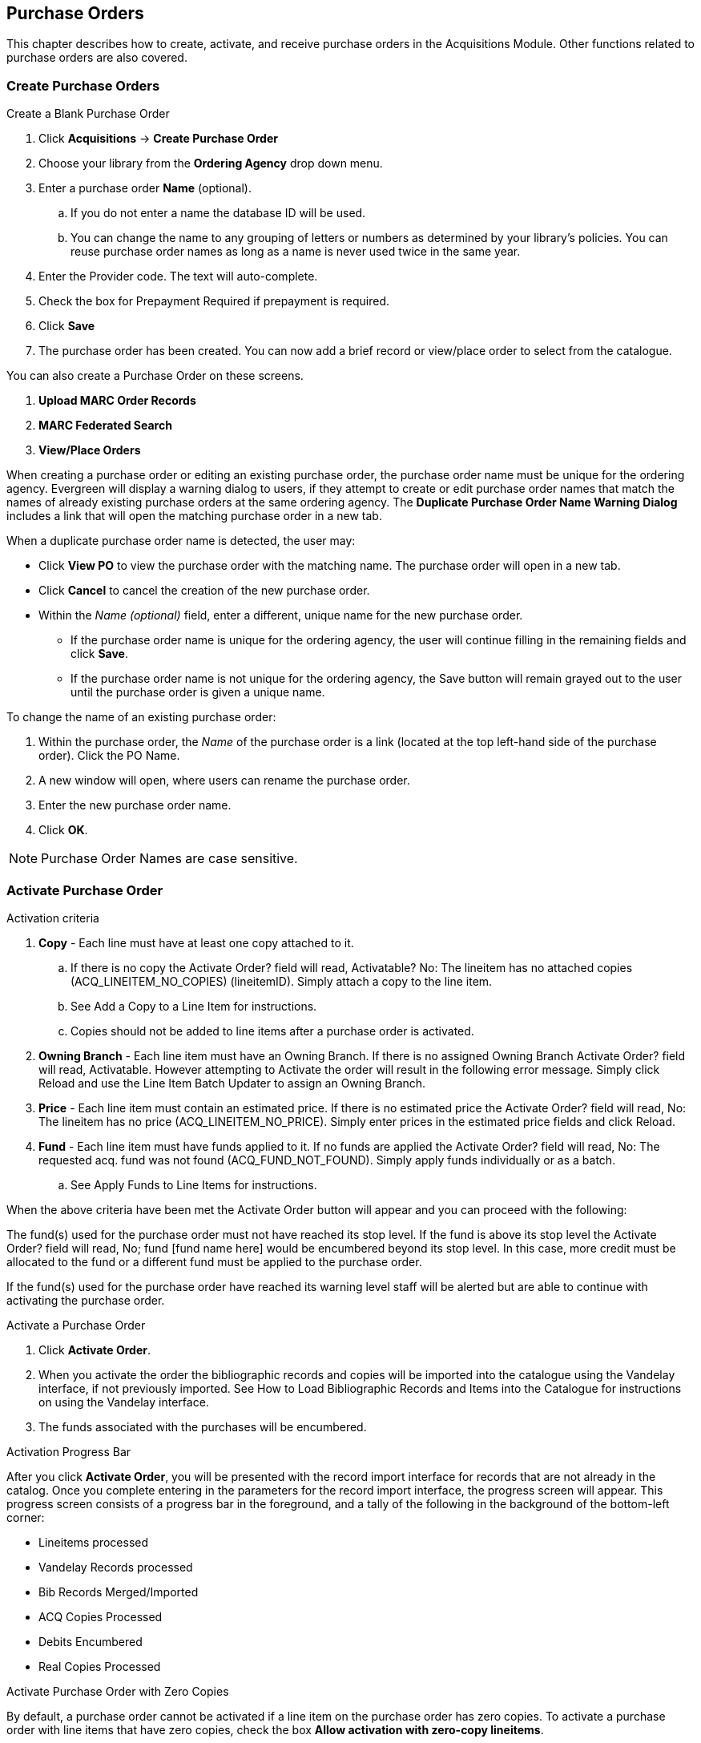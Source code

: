 Purchase Orders
---------------

This chapter describes how to create, activate, and receive purchase orders in the Acquisitions Module. Other functions related to purchase orders are also covered.
anchor:purchase[purchase order]

Create Purchase Orders
~~~~~~~~~~~~~~~~~~~~~~

.Create a Blank Purchase Order
. Click *Acquisitions* -> *Create Purchase Order*
. Choose your library from the *Ordering Agency* drop down menu.
. Enter a purchase order *Name* (optional).
.. If you do not enter a name the database ID will be used.
.. You can change the name to any grouping of letters or numbers as determined by your library's policies. You can reuse purchase order names as long as a name is never used twice in the same year.
. Enter the Provider code. The text will auto-complete.
. Check the box for Prepayment Required if prepayment is required.
. Click *Save*
. The purchase order has been created. You can now add a brief record or view/place order to select from the catalogue.

You can also create a Purchase Order on these screens.

. *Upload MARC Order Records*
. *MARC Federated Search*
. *View/Place Orders*

When creating a purchase order or editing an existing purchase order, the purchase order name must be unique for the ordering agency.  Evergreen will display a warning dialog to users, if they attempt to create or edit purchase order names that match the names of already existing purchase orders at the same ordering agency. The *Duplicate Purchase Order Name Warning Dialog* includes a link that will open the matching purchase order in a new tab.

.When a duplicate purchase order name is detected, the user may:
* Click *View PO* to view the purchase order with the matching name. The purchase order will open in a new tab.
* Click *Cancel* to cancel the creation of the new purchase order.
* Within the _Name (optional)_ field, enter a different, unique name for the new purchase order.
** If the purchase order name is unique for the ordering agency, the user will continue filling in the remaining fields and click *Save*.
** If the purchase order name is not unique for the ordering agency, the Save button will remain grayed out to the user until the purchase order is given a unique name.

.To change the name of an existing purchase order:
. Within the purchase order, the _Name_ of the purchase order is a link (located at the top left-hand side of the purchase order). Click the PO Name.
. A new window will open, where users can rename the purchase order.
. Enter the new purchase order name.
. Click *OK*.

NOTE: Purchase Order Names are case sensitive.

Activate Purchase Order
~~~~~~~~~~~~~~~~~~~~~~~

.Activation criteria
. *Copy* - Each line must have at least one copy attached to it.
.. If there is no copy the Activate Order? field will read, Activatable? No: The lineitem has no attached copies (ACQ_LINEITEM_NO_COPIES) (lineitemID). Simply attach a copy to the line item.
.. See Add a Copy to a Line Item for instructions.
.. Copies should not be added to line items after a purchase order is activated.
. *Owning Branch* - Each line item must have an Owning Branch. If there is no assigned Owning Branch Activate Order? field will read, Activatable. However attempting to Activate the order will result in the following error message. Simply click Reload and use the Line Item Batch Updater to assign an Owning Branch.
. *Price* - Each line item must contain an estimated price. If there is no estimated price the Activate Order? field will read, No: The lineitem has no price (ACQ_LINEITEM_NO_PRICE). Simply enter prices in the estimated price fields and click Reload.
. *Fund* - Each line item must have funds applied to it. If no funds are applied the Activate Order? field will read, No: The requested acq. fund was not found (ACQ_FUND_NOT_FOUND). Simply apply funds individually or as a batch.
.. See Apply Funds to Line Items for instructions.

When the above criteria have been met the Activate Order button will appear and you can proceed with the following:

The fund(s) used for the purchase order must not have reached its stop level. If the fund is above its stop level the Activate Order? field will read, No; fund [fund name here] would be encumbered beyond its stop level. In this case, more credit must be allocated to the fund or a different fund must be applied to the purchase order.

If the fund(s) used for the purchase order have reached its warning level staff will be alerted but are able to continue with activating the purchase order.

.Activate a Purchase Order
. Click *Activate Order*.
. When you activate the order the bibliographic records and copies will be imported into the catalogue using the Vandelay interface, if not previously imported. See How to Load Bibliographic Records and Items into the Catalogue for instructions on using the Vandelay interface.
. The funds associated with the purchases will be encumbered.

.Activation Progress Bar
After you click *Activate Order*, you will be presented with the record import interface for records that are not already in the catalog. Once you complete entering in the parameters for the record import interface, the progress screen will appear. This progress screen consists of a progress bar in the foreground, and a tally of the following in the background of the bottom-left corner:

* Lineitems processed
* Vandelay Records processed
* Bib Records Merged/Imported
* ACQ Copies Processed
* Debits Encumbered
* Real Copies Processed

.Activate Purchase Order with Zero Copies
By default, a purchase order cannot be activated if a line item on the
purchase order has zero copies. To activate a purchase order with line
items that have zero copies, check the box *Allow activation with
zero-copy lineitems*.

NOTE: Once the purchase order has been activated without loading items, it is not possible to load the items. This feature should only be used in situations where the copies have already been added to the catalogue.

* Cleaning up pre-acquisitions backlog

* Direct purchases that have already been catalogued
